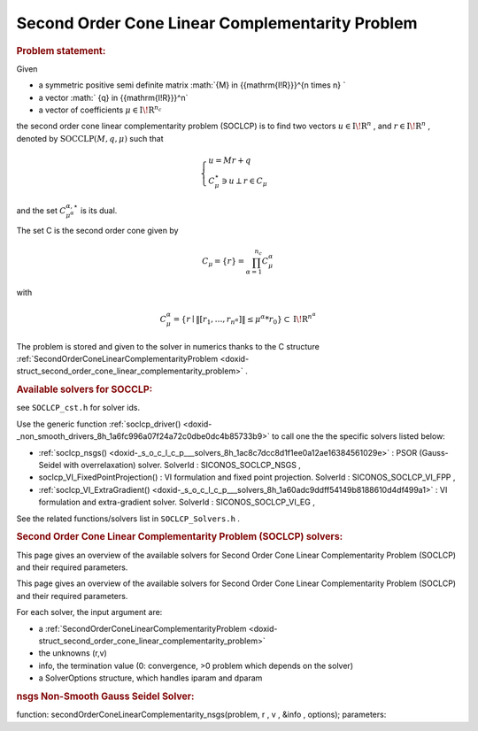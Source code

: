 .. index:: single: Second Order Cone Linear Complementarity Problem
.. _doxid-soclcp_problem:

Second Order Cone Linear Complementarity Problem
================================================

.. _doxid-soclcp_problem_1soclcpIntro:
.. rubric:: Problem statement:

Given

* a symmetric positive semi definite matrix :math:`{M} \in {{\mathrm{I\!R}}}^{n \times n} `

* a vector :math:` {q} \in {{\mathrm{I\!R}}}^n`

* a vector of coefficients :math:`\mu \in{{\mathrm{I\!R}}}^{n_c}`

the second order cone linear complementarity problem (SOCLCP) is to find two vectors :math:`u\in{{\mathrm{I\!R}}}^n` , and :math:`r\in {{\mathrm{I\!R}}}^n` , denoted by :math:`\mathrm{SOCCLP}(M,q,\mu)` such that

.. math::

    \begin{eqnarray*} \begin{cases} u = M r + q \\ \ C^\star_{\mu} \ni {u} \perp r \in C_{\mu} \end{cases} \end{eqnarray*}

and the set :math:`C^{\alpha,\star}_{\mu^\alpha}` is its dual.

The set C is the second order cone given by

.. math::

    \begin{eqnarray} C_{\mu} = \{ r \} = \prod_{\alpha =1}^{n_c} C^\alpha_{\mu} \end{eqnarray}

with

.. math::

    \begin{eqnarray} C^\alpha_{\mu} = \{ r \mid \|[r_1, \ldots, r_{n^\alpha}]\| \leq \mu^\alpha * r_0 \} \subset {\mathrm{I\!R}}^{n^\alpha} \end{eqnarray}

The problem is stored and given to the solver in numerics thanks to the C structure :ref:`SecondOrderConeLinearComplementarityProblem <doxid-struct_second_order_cone_linear_complementarity_problem>` .

.. _doxid-soclcp_problem_1SOCLCPSolversList:
.. rubric:: Available solvers for SOCCLP:

see ``SOCLCP_cst.h`` for solver ids.

Use the generic function :ref:`soclcp_driver() <doxid-_non_smooth_drivers_8h_1a6fc996a07f24a72c0dbe0dc4b85733b9>` to call one the the specific solvers listed below:

* :ref:`soclcp_nsgs() <doxid-_s_o_c_l_c_p___solvers_8h_1ac8c7dcc8d1f1ee0a12ae16384561029e>` : PSOR (Gauss-Seidel with overrelaxation) solver. SolverId : SICONOS_SOCLCP_NSGS ,

* soclcp_VI_FixedPointProjection() : VI formulation and fixed point projection. SolverId : SICONOS_SOCLCP_VI_FPP ,

* :ref:`soclcp_VI_ExtraGradient() <doxid-_s_o_c_l_c_p___solvers_8h_1a60adc9ddff54149b8188610d4df499a1>` : VI formulation and extra-gradient solver. SolverId : SICONOS_SOCLCP_VI_EG ,

See the related functions/solvers list in ``SOCLCP_Solvers.h`` .

.. index:: single: Second Order Cone Linear Complementarity Problem (SOCLCP) solvers
.. _doxid-_second_order_cone_linear_complementarity_problem_solvers:

.. rubric:: Second Order Cone Linear Complementarity Problem (SOCLCP) solvers:


This page gives an overview of the available solvers for Second Order Cone Linear Complementarity Problem (SOCLCP) and their required parameters.

This page gives an overview of the available solvers for Second Order Cone Linear Complementarity Problem (SOCLCP) and their required parameters.

For each solver, the input argument are:

* a :ref:`SecondOrderConeLinearComplementarityProblem <doxid-struct_second_order_cone_linear_complementarity_problem>`

* the unknowns (r,v)

* info, the termination value (0: convergence, >0 problem which depends on the solver)

* a SolverOptions structure, which handles iparam and dparam

.. _doxid-_second_order_cone_linear_complementarity_problem_solvers_1soclcp:
.. rubric:: nsgs Non-Smooth Gauss Seidel Solver:

function: secondOrderConeLinearComplementarity_nsgs(problem, r , v , &info , options); parameters:

